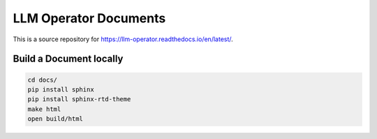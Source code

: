 LLM Operator Documents
=======================================

This is a source repository for https://llm-operator.readthedocs.io/en/latest/.

Build a Document locally
------------------------

.. code-block:: console

   cd docs/
   pip install sphinx
   pip install sphinx-rtd-theme
   make html
   open build/html
